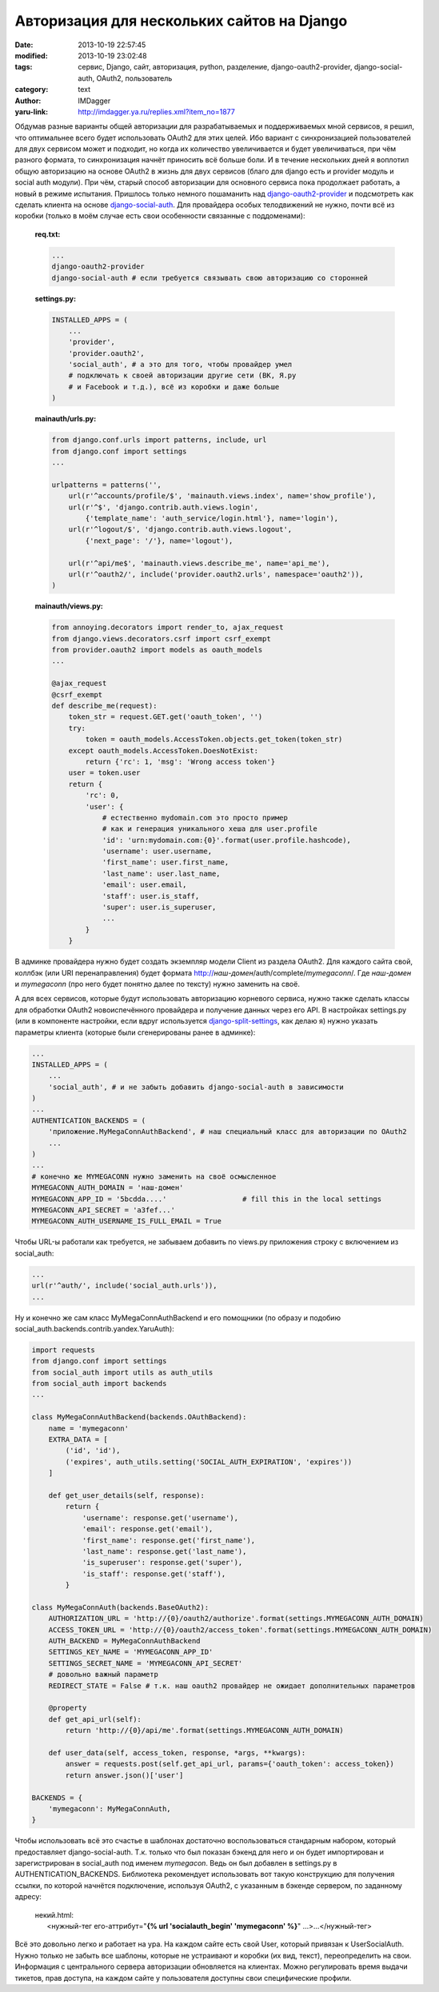Авторизация для нескольких сайтов на Django
===========================================
:date: 2013-10-19 22:57:45
:modified: 2013-10-19 23:02:48
:tags: сервис, Django, сайт, авторизация, python, разделение, django-oauth2-provider, django-social-auth, OAuth2, пользователь
:category: text
:author: IMDagger
:yaru-link: http://imdagger.ya.ru/replies.xml?item_no=1877

Обдумав разные варианты общей авторизации для разрабатываемых и
поддерживаемых мной сервисов, я решил, что оптимальнее всего будет
использовать OAuth2 для этих целей. Ибо вариант с синхронизацией
пользователей для двух сервисом может и подходит, но когда их количество
увеличивается и будет увеличиваться, при чём разного формата, то
синхронизация начнёт приносить всё больше боли. И в течение нескольких
дней я воплотил общую авторизацию на основе OAuth2 в жизнь для двух
сервисов (благо для django есть и provider модуль и social auth модули).
При чём, старый способ авторизации для основного сервиса пока продолжает
работать, а новый в режиме испытания. Пришлось только немного пошаманить
над \ `django-oauth2-provider <http://django-oauth2-provider.readthedocs.org/>`__
и подсмотреть как сделать клиента на основе
`django-social-auth <http://django-social-auth.readthedocs.org/>`__. Для
провайдера особых телодвижений не нужно, почти всё из коробки (только в
моём случае есть свои особенности связанные с поддоменами):

    | **req.txt:**

    .. code-block:: python

        ...
        django-oauth2-provider
        django-social-auth # если требуется связывать свою авторизацию со сторонней

    | **settings.py:**

    .. code-block:: python

        INSTALLED_APPS = (
            ...
            'provider',
            'provider.oauth2',
            'social_auth', # а это для того, чтобы провайдер умел
            # подключать к своей авторизации другие сети (ВК, Я.ру
            # и Facebook и т.д.), всё из коробки и даже больше
        )

    | **mainauth/urls.py:**

    .. code-block:: python

        from django.conf.urls import patterns, include, url
        from django.conf import settings
        ...

        urlpatterns = patterns('',
            url(r'^accounts/profile/$', 'mainauth.views.index', name='show_profile'),
            url(r'^$', 'django.contrib.auth.views.login',
                {'template_name': 'auth_service/login.html'}, name='login'),
            url(r'^logout/$', 'django.contrib.auth.views.logout',
                {'next_page': '/'}, name='logout'),

            url(r'^api/me$', 'mainauth.views.describe_me', name='api_me'),
            url(r'^oauth2/', include('provider.oauth2.urls', namespace='oauth2')),
        )

    | **mainauth/views.py:**

    .. code-block:: python

        from annoying.decorators import render_to, ajax_request
        from django.views.decorators.csrf import csrf_exempt
        from provider.oauth2 import models as oauth_models
        ...

        @ajax_request
        @csrf_exempt
        def describe_me(request):
            token_str = request.GET.get('oauth_token', '')
            try:
                token = oauth_models.AccessToken.objects.get_token(token_str)
            except oauth_models.AccessToken.DoesNotExist:
                return {'rc': 1, 'msg': 'Wrong access token'}
            user = token.user
            return {
                'rc': 0,
                'user': {
                    # естественно mydomain.com это просто пример
                    # как и генерация уникального хеша для user.profile
                    'id': 'urn:mydomain.com:{0}'.format(user.profile.hashcode),
                    'username': user.username,
                    'first_name': user.first_name,
                    'last_name': user.last_name,
                    'email': user.email,
                    'staff': user.is_staff,
                    'super': user.is_superuser,
                    ...
                }
            }

В админке провайдера нужно будет создать экземпляр модели Client из
раздела OAuth2. Для каждого сайта свой, коллбэк (или URI
перенаправления) будет формата
http://\ *наш-домен*/auth/complete/*mymegaconn*/. Где *наш-домен* и
*mymegaconn* (про него будет понятно далее по тексту) нужно заменить на
своё.

А для всех сервисов, которые будут использовать авторизацию
корневого сервиса, нужно также сделать классы для обработки OAuth2
новоиспечённого провайдера и получение данных через его API. В
настройках settings.py (или в компоненте настройки, если вдруг
используется
`django-split-settings <https://github.com/2general/django-split-settings/>`__,
как делаю я) нужно указать параметры клиента (которые были сгенерированы
ранее в админке):

.. code-block:: python

    ...
    INSTALLED_APPS = (
        ...
        'social_auth', # и не забыть добавить django-social-auth в зависимости
    )
    ...
    AUTHENTICATION_BACKENDS = (
        'приложение.MyMegaConnAuthBackend', # наш специальный класс для авторизации по OAuth2
        ...
    )
    ...
    # конечно же MYMEGACONN нужно заменить на своё осмысленное
    MYMEGACONN_AUTH_DOMAIN = 'наш-домен'
    MYMEGACONN_APP_ID = '5bcdda....'                  # fill this in the local settings
    MYMEGACONN_API_SECRET = 'a3fef...'
    MYMEGACONN_AUTH_USERNAME_IS_FULL_EMAIL = True

Чтобы URL-ы работали как требуется, не забываем добавить по views.py
приложения строку с включением из social\_auth:

.. code-block:: python

    ...
    url(r'^auth/', include('social_auth.urls')),
    ...

Ну и конечно же сам класс MyMegaConnAuthBackend и его помощники (по
образу и подобию social\_auth.backends.contrib.yandex.YaruAuth):

.. code-block:: python

        import requests
        from django.conf import settings
        from social_auth import utils as auth_utils
        from social_auth import backends
        ...

        class MyMegaConnAuthBackend(backends.OAuthBackend):
            name = 'mymegaconn'
            EXTRA_DATA = [
                ('id', 'id'),
                ('expires', auth_utils.setting('SOCIAL_AUTH_EXPIRATION', 'expires'))
            ]

            def get_user_details(self, response):
                return {
                    'username': response.get('username'),
                    'email': response.get('email'),
                    'first_name': response.get('first_name'),
                    'last_name': response.get('last_name'),
                    'is_superuser': response.get('super'),
                    'is_staff': response.get('staff'),
                }

        class MyMegaConnAuth(backends.BaseOAuth2):
            AUTHORIZATION_URL = 'http://{0}/oauth2/authorize'.format(settings.MYMEGACONN_AUTH_DOMAIN)
            ACCESS_TOKEN_URL = 'http://{0}/oauth2/access_token'.format(settings.MYMEGACONN_AUTH_DOMAIN)
            AUTH_BACKEND = MyMegaConnAuthBackend
            SETTINGS_KEY_NAME = 'MYMEGACONN_APP_ID'
            SETTINGS_SECRET_NAME = 'MYMEGACONN_API_SECRET'
            # довольно важный параметр
            REDIRECT_STATE = False # т.к. наш oauth2 провайдер не ожидает дополнительных параметров

            @property
            def get_api_url(self):
                return 'http://{0}/api/me'.format(settings.MYMEGACONN_AUTH_DOMAIN)

            def user_data(self, access_token, response, *args, **kwargs):
                answer = requests.post(self.get_api_url, params={'oauth_token': access_token})
                return answer.json()['user']

        BACKENDS = {
            'mymegaconn': MyMegaConnAuth,
        }

Чтобы использовать всё это счастье в шаблонах достаточно
воспользоваться стандарным набором, который предоставляет
django-social-auth. Т.к. только что был показан бэкенд для него и он
будет импортирован и зарегистрирован в social\_auth под именем
*mymegacon*. Ведь он был добавлен в settings.py в
AUTHENTICATION\_BACKENDS. Библиотека рекомендует использовать вот такую
конструкцию для получения ссылки, по которой начнётся подключение,
используя OAuth2, с указанным в бэкенде сервером, по заданному адресу:

    | некий.html:

    |       <нужный-тег его-аттрибут="**{% url 'socialauth\_begin' 'mymegaconn' %}**\ " …>…</нужный-тег>

Всё это довольно легко и работает на ура. На каждом сайте есть свой
User, который привязан к UserSocialAuth. Нужно только не забыть все
шаблоны, которые не устраивают и коробки (их вид, текст), переопределить
на свои. Информация с центрального сервера авторизации обновляется на
клиентах. Можно регулировать время выдачи тикетов, прав доступа, на
каждом сайте у пользователя доступны свои специфические профили.
